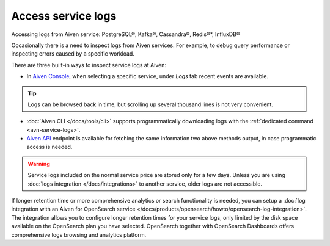 Access service logs
====================

Accessing logs from Aiven service: PostgreSQL®, Kafka®, Cassandra®, Redis®*, InfluxDB®

Occasionally there is a need to inspect logs from Aiven services. For example, to debug query performance or inspecting errors caused by a specific workload.

There are three built-in ways to inspect service logs at Aiven:

* In `Aiven Console <https://console.aiven.io/>`_, when selecting a specific service, under *Logs* tab recent events are available. 

.. Tip::

    Logs can be browsed back in time, but scrolling up several thousand lines is not very convenient.

* :doc:`Aiven CLI </docs/tools/cli>` supports programmatically downloading logs with the :ref:`dedicated command <avn-service-logs>`.

* `Aiven API <https://api.aiven.io/doc/#operation/ProjectGetServiceLogs>`_ endpoint is available for fetching the same information two above methods output, in case programmatic access is needed.

.. Warning::

    Service logs included on the normal service price are stored only for a few days. Unless you are using :doc:`logs integration </docs/integrations>` to another service, older logs are not accessible.

If longer retention time or more comprehensive analytics or search functionality is needed, you can setup a :doc:`log integration with an Aiven for OpenSearch service </docs/products/opensearch/howto/opensearch-log-integration>`. The integration allows you to configure longer retention times for your service logs, only limited by the disk space available on the OpenSearch plan you have selected. OpenSearch together with OpenSearch Dashboards offers comprehensive logs browsing and analytics platform.
